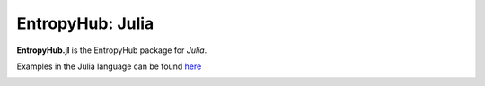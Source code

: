 ******************
EntropyHub: Julia
******************

**EntropyHub.jl** is the EntropyHub package for *Julia*.

Examples in the Julia language can be found `here <https://mattwillflood.github.io/EntropyHub.jl/dev/Examples/Examples/>`_

.. image:: ../_images/EntropyHubJuliaLogo.png
    :width: 250px
    :align: center
    :height: 350px
    :target: https://mattwillflood.github.io/EntropyHub.jl/dev/Examples/Examples/

